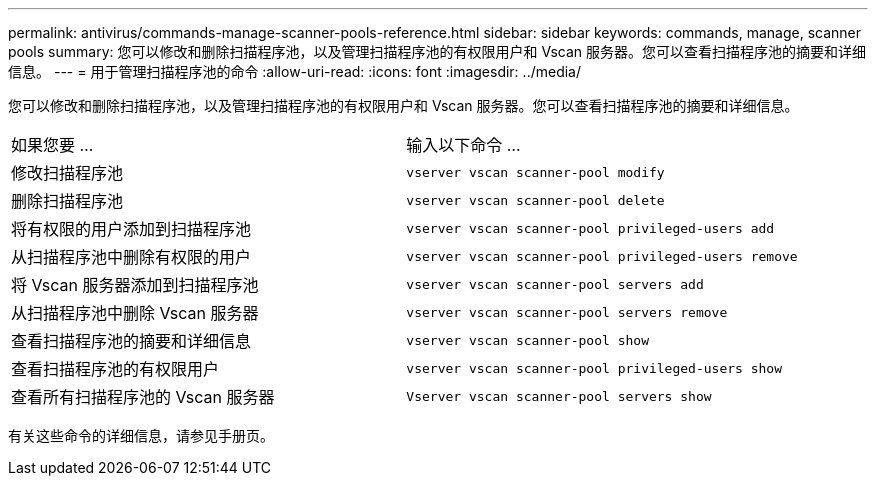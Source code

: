 ---
permalink: antivirus/commands-manage-scanner-pools-reference.html 
sidebar: sidebar 
keywords: commands, manage, scanner pools 
summary: 您可以修改和删除扫描程序池，以及管理扫描程序池的有权限用户和 Vscan 服务器。您可以查看扫描程序池的摘要和详细信息。 
---
= 用于管理扫描程序池的命令
:allow-uri-read: 
:icons: font
:imagesdir: ../media/


[role="lead"]
您可以修改和删除扫描程序池，以及管理扫描程序池的有权限用户和 Vscan 服务器。您可以查看扫描程序池的摘要和详细信息。

|===


| 如果您要 ... | 输入以下命令 ... 


 a| 
修改扫描程序池
 a| 
`vserver vscan scanner-pool modify`



 a| 
删除扫描程序池
 a| 
`vserver vscan scanner-pool delete`



 a| 
将有权限的用户添加到扫描程序池
 a| 
`vserver vscan scanner-pool privileged-users add`



 a| 
从扫描程序池中删除有权限的用户
 a| 
`vserver vscan scanner-pool privileged-users remove`



 a| 
将 Vscan 服务器添加到扫描程序池
 a| 
`vserver vscan scanner-pool servers add`



 a| 
从扫描程序池中删除 Vscan 服务器
 a| 
`vserver vscan scanner-pool servers remove`



 a| 
查看扫描程序池的摘要和详细信息
 a| 
`vserver vscan scanner-pool show`



 a| 
查看扫描程序池的有权限用户
 a| 
`vserver vscan scanner-pool privileged-users show`



 a| 
查看所有扫描程序池的 Vscan 服务器
 a| 
`Vserver vscan scanner-pool servers show`

|===
有关这些命令的详细信息，请参见手册页。
